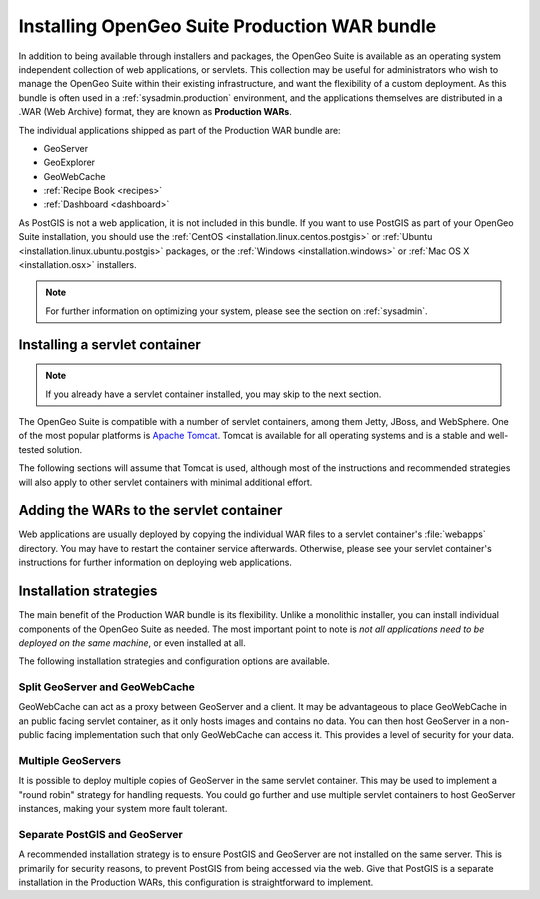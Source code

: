 .. _installation.war:


Installing OpenGeo Suite Production WAR bundle
==============================================

In addition to being available through installers and packages, the OpenGeo Suite is available as an operating system independent collection of web applications, or servlets. This collection may be useful for administrators who wish to manage the OpenGeo Suite within their existing infrastructure, and want the flexibility of a custom deployment. As this bundle is often used in a :ref:`sysadmin.production` environment, and the applications themselves are distributed in a .WAR (Web Archive) format, they are known as **Production WARs**.

The individual applications shipped as part of the Production WAR bundle are:

* GeoServer
* GeoExplorer
* GeoWebCache
* :ref:`Recipe Book <recipes>`
* :ref:`Dashboard <dashboard>`

As PostGIS is not a web application, it is not included in this bundle. If you want to use PostGIS as part of your OpenGeo Suite installation, you should use the :ref:`CentOS <installation.linux.centos.postgis>` or :ref:`Ubuntu <installation.linux.ubuntu.postgis>` packages, or the :ref:`Windows <installation.windows>` or :ref:`Mac OS X <installation.osx>` installers.

.. note:: For further information on optimizing your system, please see the section on :ref:`sysadmin`.


Installing a servlet container
------------------------------

.. note:: If you already have a servlet container installed, you may skip to the next section.

The OpenGeo Suite is compatible with a number of servlet containers, among them Jetty, JBoss, and WebSphere. One of the most popular platforms is `Apache Tomcat <http://tomcat.apache.org/>`_. Tomcat is available for all operating systems and is a stable and well-tested solution.

The following sections will assume that Tomcat is used, although most of the instructions and recommended strategies will also apply to other servlet containers with minimal additional effort.


Adding the WARs to the servlet container
----------------------------------------

Web applications are usually deployed by copying the individual WAR files to a servlet container's :file:`webapps` directory. You may have to restart the container service afterwards. Otherwise, please see your servlet container's instructions for further information on deploying web applications.

.. todo:: More probably needs to be said here.

Installation strategies
-----------------------

The main benefit of the Production WAR bundle is its flexibility. Unlike a monolithic installer, you can install individual components of the OpenGeo Suite as needed. The most important point to note is *not all applications need to be deployed on the same machine*, or even installed at all. 

The following installation strategies and configuration options are available.


Split GeoServer and GeoWebCache
~~~~~~~~~~~~~~~~~~~~~~~~~~~~~~~

GeoWebCache can act as a proxy between GeoServer and a client. It may be advantageous to place GeoWebCache in an public facing servlet container, as it only hosts images and contains no data. You can then host GeoServer in a non-public facing implementation such that only GeoWebCache can access it. This provides a level of security for your data. 

Multiple GeoServers
~~~~~~~~~~~~~~~~~~~

It is possible to deploy multiple copies of GeoServer in the same servlet container. This may be used to implement a "round robin" strategy for handling requests. You could go further and use multiple servlet containers to host GeoServer instances, making your system more fault tolerant.

Separate PostGIS and GeoServer
~~~~~~~~~~~~~~~~~~~~~~~~~~~~~~

A recommended installation strategy is to ensure PostGIS and GeoServer are not installed on the same server. This is primarily for security reasons, to prevent PostGIS from being accessed via the web. Give that PostGIS is a separate installation in the Production WARs, this configuration is straightforward to implement.

